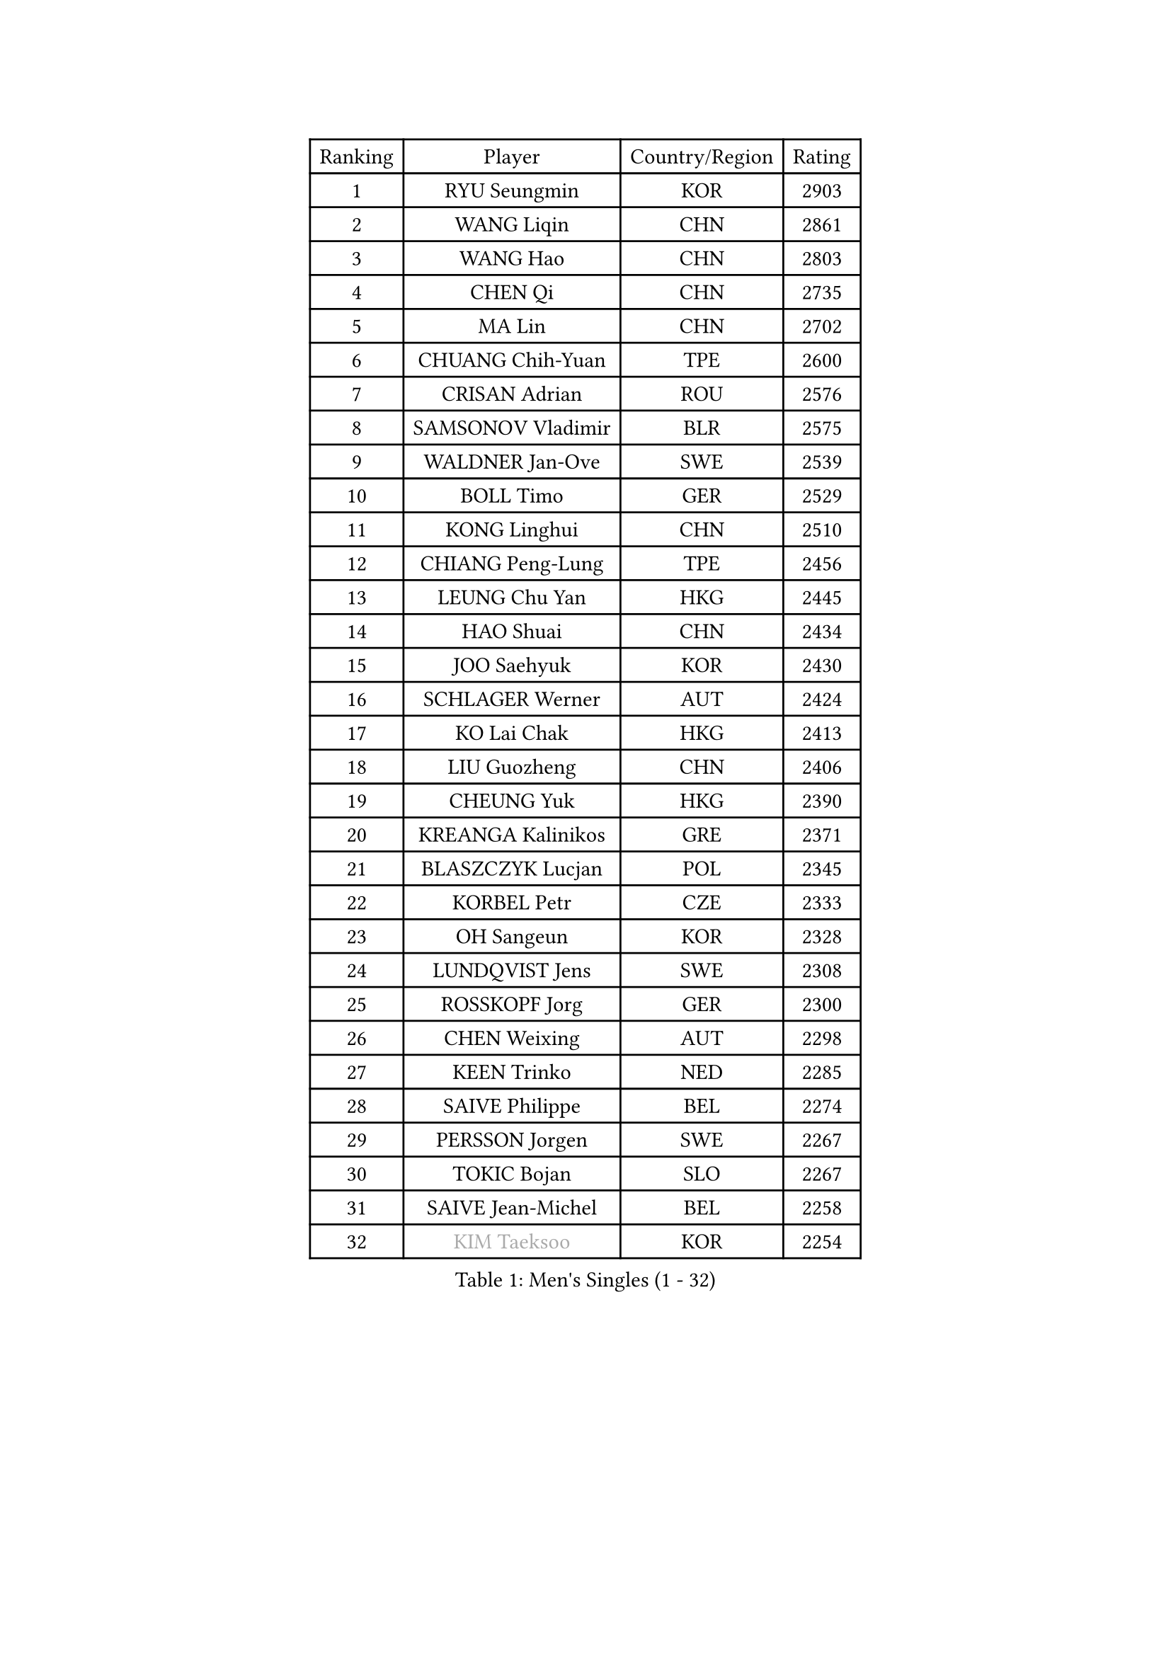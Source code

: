 
#set text(font: ("Courier New", "NSimSun"))
#figure(
  caption: "Men's Singles (1 - 32)",
    table(
      columns: 4,
      [Ranking], [Player], [Country/Region], [Rating],
      [1], [RYU Seungmin], [KOR], [2903],
      [2], [WANG Liqin], [CHN], [2861],
      [3], [WANG Hao], [CHN], [2803],
      [4], [CHEN Qi], [CHN], [2735],
      [5], [MA Lin], [CHN], [2702],
      [6], [CHUANG Chih-Yuan], [TPE], [2600],
      [7], [CRISAN Adrian], [ROU], [2576],
      [8], [SAMSONOV Vladimir], [BLR], [2575],
      [9], [WALDNER Jan-Ove], [SWE], [2539],
      [10], [BOLL Timo], [GER], [2529],
      [11], [KONG Linghui], [CHN], [2510],
      [12], [CHIANG Peng-Lung], [TPE], [2456],
      [13], [LEUNG Chu Yan], [HKG], [2445],
      [14], [HAO Shuai], [CHN], [2434],
      [15], [JOO Saehyuk], [KOR], [2430],
      [16], [SCHLAGER Werner], [AUT], [2424],
      [17], [KO Lai Chak], [HKG], [2413],
      [18], [LIU Guozheng], [CHN], [2406],
      [19], [CHEUNG Yuk], [HKG], [2390],
      [20], [KREANGA Kalinikos], [GRE], [2371],
      [21], [BLASZCZYK Lucjan], [POL], [2345],
      [22], [KORBEL Petr], [CZE], [2333],
      [23], [OH Sangeun], [KOR], [2328],
      [24], [LUNDQVIST Jens], [SWE], [2308],
      [25], [ROSSKOPF Jorg], [GER], [2300],
      [26], [CHEN Weixing], [AUT], [2298],
      [27], [KEEN Trinko], [NED], [2285],
      [28], [SAIVE Philippe], [BEL], [2274],
      [29], [PERSSON Jorgen], [SWE], [2267],
      [30], [TOKIC Bojan], [SLO], [2267],
      [31], [SAIVE Jean-Michel], [BEL], [2258],
      [32], [#text(gray, "KIM Taeksoo")], [KOR], [2254],
    )
  )#pagebreak()

#set text(font: ("Courier New", "NSimSun"))
#figure(
  caption: "Men's Singles (33 - 64)",
    table(
      columns: 4,
      [Ranking], [Player], [Country/Region], [Rating],
      [33], [QIU Yike], [CHN], [2249],
      [34], [KARLSSON Peter], [SWE], [2243],
      [35], [LI Ching], [HKG], [2235],
      [36], [ELOI Damien], [FRA], [2234],
      [37], [TUGWELL Finn], [DEN], [2217],
      [38], [MAZE Michael], [DEN], [2215],
      [39], [FEJER-KONNERTH Zoltan], [GER], [2215],
      [40], [HE Zhiwen], [ESP], [2208],
      [41], [FRANZ Peter], [GER], [2206],
      [42], [LEE Jungwoo], [KOR], [2202],
      [43], [PRIMORAC Zoran], [CRO], [2200],
      [44], [KUZMIN Fedor], [RUS], [2191],
      [45], [ERLANDSEN Geir], [NOR], [2184],
      [46], [SUSS Christian], [GER], [2181],
      [47], [MA Wenge], [CHN], [2163],
      [48], [SMIRNOV Alexey], [RUS], [2157],
      [49], [HAKANSSON Fredrik], [SWE], [2133],
      [50], [#text(gray, "QIN Zhijian")], [CHN], [2129],
      [51], [KARAKASEVIC Aleksandar], [SRB], [2128],
      [52], [MATSUSHITA Koji], [JPN], [2120],
      [53], [YANG Min], [ITA], [2119],
      [54], [WANG Jianfeng], [NOR], [2116],
      [55], [CHILA Patrick], [FRA], [2101],
      [56], [HIELSCHER Lars], [GER], [2091],
      [57], [HOU Yingchao], [CHN], [2091],
      [58], [KEINATH Thomas], [SVK], [2090],
      [59], [GARDOS Robert], [AUT], [2086],
      [60], [GIARDINA Umberto], [ITA], [2076],
      [61], [KLASEK Marek], [CZE], [2070],
      [62], [LEE Chulseung], [KOR], [2059],
      [63], [STEGER Bastian], [GER], [2055],
      [64], [LIU Song], [ARG], [2044],
    )
  )#pagebreak()

#set text(font: ("Courier New", "NSimSun"))
#figure(
  caption: "Men's Singles (65 - 96)",
    table(
      columns: 4,
      [Ranking], [Player], [Country/Region], [Rating],
      [65], [LENGEROV Kostadin], [AUT], [2042],
      [66], [GORAK Daniel], [POL], [2038],
      [67], [PAZSY Ferenc], [HUN], [2030],
      [68], [PAVELKA Tomas], [CZE], [2025],
      [69], [PLACHY Josef], [CZE], [2010],
      [70], [CHTCHETININE Evgueni], [BLR], [2010],
      [71], [MANSSON Magnus], [SWE], [2009],
      [72], [JIANG Weizhong], [CRO], [2009],
      [73], [HEISTER Danny], [NED], [2007],
      [74], [WOSIK Torben], [GER], [2003],
      [75], [#text(gray, "VARIN Eric")], [FRA], [2003],
      [76], [MOLIN Magnus], [SWE], [2003],
      [77], [#text(gray, "FLOREA Vasile")], [ROU], [2001],
      [78], [SHAN Mingjie], [CHN], [1997],
      [79], [CIOTI Constantin], [ROU], [1992],
      [80], [KRZESZEWSKI Tomasz], [POL], [1987],
      [81], [SUCH Bartosz], [POL], [1985],
      [82], [PHUNG Armand], [FRA], [1983],
      [83], [#text(gray, "GATIEN Jean-Philippe")], [FRA], [1978],
      [84], [MONRAD Martin], [DEN], [1978],
      [85], [YOON Jaeyoung], [KOR], [1977],
      [86], [#text(gray, "ARAI Shu")], [JPN], [1974],
      [87], [MAZUNOV Dmitry], [RUS], [1969],
      [88], [SHMYREV Maxim], [RUS], [1967],
      [89], [FAZEKAS Peter], [HUN], [1962],
      [90], [HUANG Johnny], [CAN], [1961],
      [91], [OLEJNIK Martin], [CZE], [1954],
      [92], [TANG Peng], [HKG], [1953],
      [93], [TRUKSA Jaromir], [SVK], [1947],
      [94], [KUSINSKI Marcin], [POL], [1945],
      [95], [TORIOLA Segun], [NGR], [1941],
      [96], [JOVER Sebastien], [FRA], [1938],
    )
  )#pagebreak()

#set text(font: ("Courier New", "NSimSun"))
#figure(
  caption: "Men's Singles (97 - 128)",
    table(
      columns: 4,
      [Ranking], [Player], [Country/Region], [Rating],
      [97], [BENTSEN Allan], [DEN], [1935],
      [98], [ZHUANG David], [USA], [1933],
      [99], [ACHANTA Sharath Kamal], [IND], [1933],
      [100], [DEMETER Lehel], [HUN], [1932],
      [101], [FENG Zhe], [BUL], [1932],
      [102], [TASAKI Toshio], [JPN], [1930],
      [103], [MONTEIRO Thiago], [BRA], [1928],
      [104], [GRUJIC Slobodan], [SRB], [1924],
      [105], [MOLDOVAN Istvan], [NOR], [1921],
      [106], [TSIOKAS Ntaniel], [GRE], [1917],
      [107], [LO Dany], [FRA], [1917],
      [108], [KOSOWSKI Jakub], [POL], [1915],
      [109], [CHOI Hyunjin], [KOR], [1911],
      [110], [CARNEROS Alfredo], [ESP], [1909],
      [111], [VYBORNY Richard], [CZE], [1903],
      [112], [SEREDA Peter], [SVK], [1899],
      [113], [KISHIKAWA Seiya], [JPN], [1895],
      [114], [#text(gray, "YAN Sen")], [CHN], [1894],
      [115], [FETH Stefan], [GER], [1893],
      [116], [STEPHENSEN Gudmundur], [ISL], [1890],
      [117], [PIACENTINI Valentino], [ITA], [1887],
      [118], [LIM Jaehyun], [KOR], [1886],
      [119], [ZOOGLING Mikael], [SWE], [1882],
      [120], [LUPULESKU Ilija], [USA], [1882],
      [121], [SURBEK Dragutin Jr], [CRO], [1874],
      [122], [LEGOUT Christophe], [FRA], [1871],
      [123], [YUZAWA Ryo], [JPN], [1871],
      [124], [#text(gray, "BABOOR Chetan")], [IND], [1867],
      [125], [TAVUKCUOGLU Irfan], [TUR], [1866],
      [126], [HENZELL William], [AUS], [1864],
      [127], [ZWICKL Daniel], [HUN], [1862],
      [128], [YANG Zi], [SGP], [1861],
    )
  )